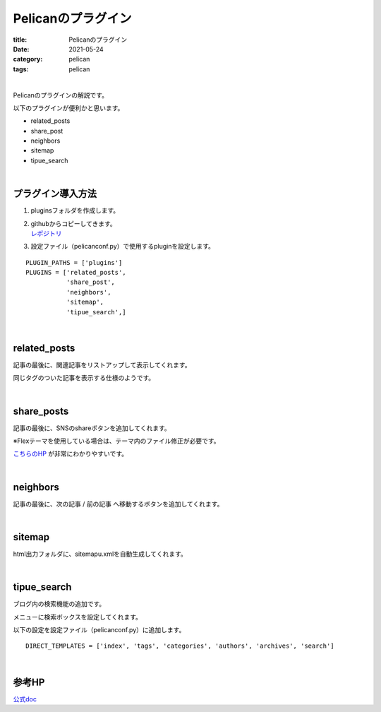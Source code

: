 ﻿Pelicanのプラグイン
###############################

:title: Pelicanのプラグイン
:date: 2021-05-24
:category: pelican
:tags: pelican

| 

Pelicanのプラグインの解説です。

以下のプラグインが便利かと思います。

* related_posts
* share_post
* neighbors
* sitemap
* tipue_search

| 

プラグイン導入方法
===============================

1. pluginsフォルダを作成します。

2. | githubからコピーしてきます。
   | `レポジトリ <https://github.com/pelican-plugins>`_

3. 設定ファイル（pelicanconf.py）で使用するpluginを設定します。

::

  PLUGIN_PATHS = ['plugins']
  PLUGINS = ['related_posts',
             'share_post',
             'neighbors',
             'sitemap',
             'tipue_search',]

| 

related_posts
===============================

記事の最後に、関連記事をリストアップして表示してくれます。

同じタグのついた記事を表示する仕様のようです。

| 

share_posts
===============================

記事の最後に、SNSのshareボタンを追加してくれます。

※Flexテーマを使用している場合は、テーマ内のファイル修正が必要です。

`こちらのHP <https://www.ainoniwa.net/pelican/2020/0830a.html>`_ が非常にわかりやすいです。

| 

neighbors
===============================

記事の最後に、次の記事 / 前の記事 へ移動するボタンを追加してくれます。

| 

sitemap
===============================

html出力フォルダに、sitemapu.xmlを自動生成してくれます。

| 

tipue_search
===============================

ブログ内の検索機能の追加です。

メニューに検索ボックスを設定してくれます。

以下の設定を設定ファイル（pelicanconf.py）に追加します。

::

  DIRECT_TEMPLATES = ['index', 'tags', 'categories', 'authors', 'archives', 'search']

| 

参考HP
===============================

`公式doc <https://docs.getpelican.com/en/latest/plugins.html>`_

